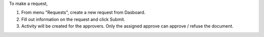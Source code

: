 To make a request,

#. From menu "Requests", create a new request from Dasboard.
#. Fill out information on the request and click Submit.
#. Activity will be created for the approvers. Only the assigned approve can approve / refuse the document.
